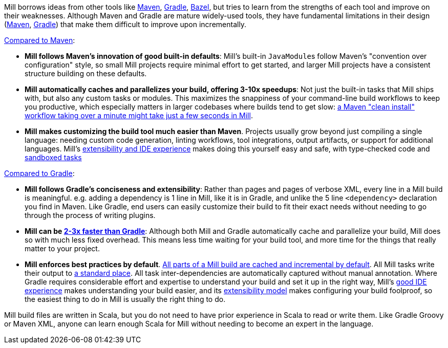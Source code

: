 

Mill borrows ideas from other tools like https://maven.apache.org/[Maven],
https://gradle.org/[Gradle], https://bazel.build/[Bazel], but tries to learn from the
strengths of each tool and improve on their weaknesses. Although Maven and Gradle
are mature widely-used tools, they have fundamental limitations in their design
(https://blog.ltgt.net/maven-is-broken-by-design/[Maven],
https://www.bruceeckel.com/2021/01/02/the-problem-with-gradle/[Gradle]) that make
them difficult to improve upon incrementally.

xref:comparisons/maven.adoc[Compared to Maven]:

* **Mill follows Maven's innovation of good built-in defaults**: Mill's built-in
  ``JavaModule``s follow Maven's "convention over configuration" style, so small Mill
  projects require minimal effort to get started, and larger Mill projects have a consistent
  structure building on these defaults.

* **Mill automatically caches and parallelizes your build, offering 3-10x speedups**:
  Not just the built-in tasks that Mill ships with, but also any custom tasks or modules.
  This maximizes the snappiness of your command-line build workflows to keep you productive,
  which especially matters in larger codebases where builds tend to get slow:
  xref:comparisons/maven.adoc#_performance[a Maven "clean install" workflow
  taking over a minute might take just a few seconds in Mill].

* **Mill makes customizing the build tool much easier than Maven**. Projects usually
  grow beyond just compiling a single language: needing custom
  code generation, linting workflows, tool integrations, output artifacts, or support for
  additional languages. Mill's xref:comparisons/maven.adoc#_extensibility_ide_experience[extensibility and IDE experience]
  makes doing this yourself easy and safe, with type-checked code and
  xref:depth/sandboxing.adoc[sandboxed tasks]


xref:comparisons/gradle.adoc[Compared to Gradle]:

* **Mill follows Gradle's conciseness and extensibility**: Rather than pages and pages of verbose XML, every
  line in a Mill build is meaningful. e.g. adding a dependency is 1 line in
  Mill, like it is in Gradle, and unlike the 5 line `<dependency>` declaration you find in Maven.
  Like Gradle, end users can easily customize their build to fit their exact needs without
  needing to go through the process of writing plugins.

* **Mill can be xref:comparisons/gradle.adoc#_performance[2-3x faster than Gradle]**:
  Although both Mill and Gradle automatically cache and parallelize your build, Mill
  does so with much less fixed overhead. This means less time waiting for your build
  tool, and more time for the things that really matter to your project.

* **Mill enforces best practices by default**.
  xref:depth/evaluation-model.adoc#_caching_at_each_layer_of_the_evaluation_model[All parts of a Mill build are cached and incremental by default].
  All Mill tasks write their output to xref:fundamentals/out-dir.adoc[a standard place].
  All task inter-dependencies are automatically captured without manual annotation. Where Gradle requires
  considerable effort and expertise to understand your build and set it up in the right way, Mill's
  xref:comparisons/gradle.adoc#_ide_experience[good IDE experience] makes understanding
  your build easier, and its xref:comparisons/gradle.adoc#_extensibility[extensibility model]
  makes configuring your build foolproof, so the easiest thing to do in Mill is usually the
  right thing to do.

Mill build files are written in Scala, but you do not need to have prior experience
in Scala to read or write them. Like Gradle Groovy or Maven XML, anyone can learn
enough Scala for Mill without needing to become an expert in the language.
